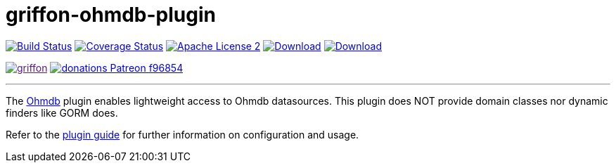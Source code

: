 = griffon-ohmdb-plugin
:linkattrs:
:project-name: griffon-ohmdb-plugin

image:https://img.shields.io/travis/griffon-plugins/{project-name}/master.svg["Build Status", link="https://travis-ci.org/griffon-plugins/{project-name}"]
image:https://img.shields.io/coveralls/griffon-plugins/{project-name}/master.svg["Coverage Status", link="https://coveralls.io/r/griffon-plugins/{project-name}"]
image:https://img.shields.io/badge/license-ASF2-blue.svg["Apache License 2", link="http://www.apache.org/licenses/LICENSE-2.0.txt"]
image:https://img.shields.io/maven-central/v/org.codehaus.griffon.plugins/{project-name}.svg[Download, link="https://search.maven.org/#search|ga|1|{project-name}"]
image:https://img.shields.io/bintray/v/griffon/griffon-plugins/{project-name}.svg[Download, link="https://bintray.com/griffon/griffon-plugins/{project-name}"]

image:https://img.shields.io/gitter/room/griffon/griffon.svg[link="https://gitter.im/griffon/griffon]
image:https://img.shields.io/badge/donations-Patreon-f96854.svg[link="https://www.patreon.com/user?u=6609318"]

---

The link:https://github.com/ohmdb/ohmdb[Ohmdb, window="_blank"] plugin enables lightweight access to Ohmdb datasources.
This plugin does NOT provide domain classes nor dynamic finders like GORM does.

Refer to the link:http://griffon-plugins.github.io/{project-name}/[plugin guide, window="_blank"] for
further information on configuration and usage.
